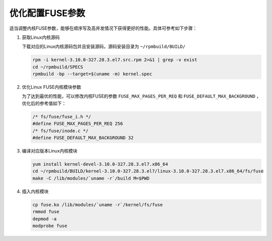 优化配置FUSE参数
==============================

适当调整内核FUSE参数，能够在顺序写及高并发情况下获得更好的性能。具体可参考如下步骤：

1. 获取Linux内核源码

   下载对应的Linux内核源码包并且安装源码，源码安装目录为 ``~/rpmbuild/BUILD/``

   .. code-block:: bash

      rpm -i kernel-3.10.0-327.28.3.el7.src.rpm 2>&1 | grep -v exist
      cd ~/rpmbuild/SPECS
      rpmbuild -bp --target=$(uname -m) kernel.spec


2. 优化Linux FUSE内核模块参数


   为了达到最优的性能，可以修改内核FUSE的参数 ``FUSE_MAX_PAGES_PER_REQ`` 和 ``FUSE_DEFAULT_MAX_BACKGROUND`` ，优化后的参考值如下：

   .. code-block:: C

      /* fs/fuse/fuse_i.h */
      #define FUSE_MAX_PAGES_PER_REQ 256
      /* fs/fuse/inode.c */
      #define FUSE_DEFAULT_MAX_BACKGROUND 32


3. 编译对应版本Linux内核模块

   .. code-block:: bash

      yum install kernel-devel-3.10.0-327.28.3.el7.x86_64
      cd ~/rpmbuild/BUILD/kernel-3.10.0-327.28.3.el7/linux-3.10.0-327.28.3.el7.x86_64/fs/fuse
      make -C /lib/modules/`uname -r`/build M=$PWD


4. 插入内核模块

   .. code-block:: bash

      cp fuse.ko /lib/modules/`uname -r`/kernel/fs/fuse
      rmmod fuse
      depmod -a
      modprobe fuse

